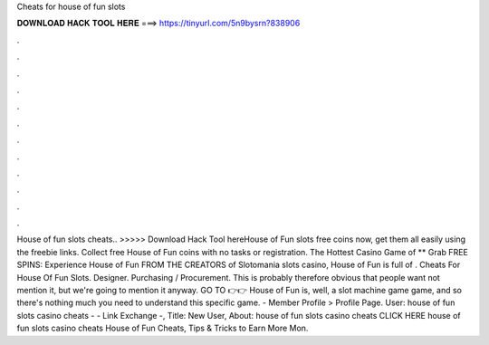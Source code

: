 Cheats for house of fun slots

𝐃𝐎𝐖𝐍𝐋𝐎𝐀𝐃 𝐇𝐀𝐂𝐊 𝐓𝐎𝐎𝐋 𝐇𝐄𝐑𝐄 ===> https://tinyurl.com/5n9bysrn?838906

.

.

.

.

.

.

.

.

.

.

.

.

House of fun slots cheats.. >>>>> Download Hack Tool hereHouse of Fun slots free coins now, get them all easily using the freebie links. Collect free House of Fun coins with no tasks or registration. The Hottest Casino Game of ** Grab FREE SPINS: Experience House of Fun FROM THE CREATORS of Slotomania slots casino, House of Fun is full of . Cheats For House Of Fun Slots. Designer. Purchasing / Procurement. This is probably therefore obvious that people want not mention it, but we're going to mention it anyway. GO TO 👉👉  House of Fun is, well, a slot machine game game, and so there's nothing much you need to understand this specific game.  - Member Profile > Profile Page. User: house of fun slots casino cheats - - Link Exchange -, Title: New User, About: house of fun slots casino cheats CLICK HERE house of fun slots casino cheats House of Fun Cheats, Tips & Tricks to Earn More Mon.